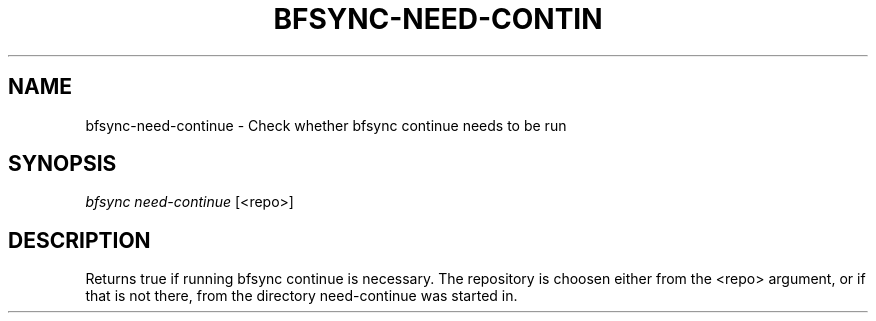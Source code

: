'\" t
.\"     Title: bfsync-need-continue
.\"    Author: [FIXME: author] [see http://docbook.sf.net/el/author]
.\" Generator: DocBook XSL Stylesheets v1.79.1 <http://docbook.sf.net/>
.\"      Date: 06/30/2018
.\"    Manual: \ \&
.\"    Source: \ \&
.\"  Language: English
.\"
.TH "BFSYNC\-NEED\-CONTIN" "1" "06/30/2018" "\ \&" "\ \&"
.\" -----------------------------------------------------------------
.\" * Define some portability stuff
.\" -----------------------------------------------------------------
.\" ~~~~~~~~~~~~~~~~~~~~~~~~~~~~~~~~~~~~~~~~~~~~~~~~~~~~~~~~~~~~~~~~~
.\" http://bugs.debian.org/507673
.\" http://lists.gnu.org/archive/html/groff/2009-02/msg00013.html
.\" ~~~~~~~~~~~~~~~~~~~~~~~~~~~~~~~~~~~~~~~~~~~~~~~~~~~~~~~~~~~~~~~~~
.ie \n(.g .ds Aq \(aq
.el       .ds Aq '
.\" -----------------------------------------------------------------
.\" * set default formatting
.\" -----------------------------------------------------------------
.\" disable hyphenation
.nh
.\" disable justification (adjust text to left margin only)
.ad l
.\" -----------------------------------------------------------------
.\" * MAIN CONTENT STARTS HERE *
.\" -----------------------------------------------------------------
.SH "NAME"
bfsync-need-continue \- Check whether bfsync continue needs to be run
.SH "SYNOPSIS"
.sp
.nf
\fIbfsync need\-continue\fR [<repo>]
.fi
.SH "DESCRIPTION"
.sp
Returns true if running bfsync continue is necessary\&. The repository is choosen either from the <repo> argument, or if that is not there, from the directory need\-continue was started in\&.
